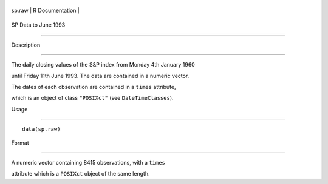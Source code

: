 +----------+-------------------+
| sp.raw   | R Documentation   |
+----------+-------------------+

SP Data to June 1993
--------------------

Description
~~~~~~~~~~~

The daily closing values of the S&P index from Monday 4th January 1960
until Friday 11th June 1993. The data are contained in a numeric vector.
The dates of each observation are contained in a ``times`` attribute,
which is an object of class ``"POSIXct"`` (see ``DateTimeClasses``).

Usage
~~~~~

::

    data(sp.raw)

Format
~~~~~~

A numeric vector containing 8415 observations, with a ``times``
attribute which is a ``POSIXct`` object of the same length.
